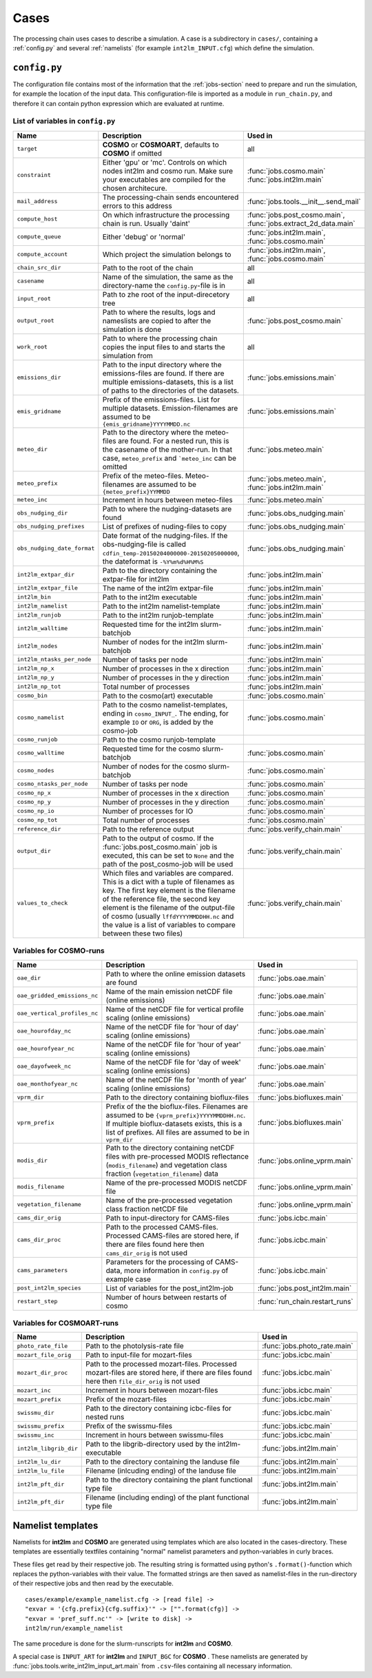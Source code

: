 .. _config-section:

Cases
=====

The processing chain uses cases to describe a simulation. A case is a
subdirectory in ``cases/``, containing a :ref:`config.py` and several
:ref:`namelists` (for example ``int2lm_INPUT.cfg``) which define the
simulation.

.. _config.py:

``config.py``
-------------
The configuration file contains most of the information that the :ref:`jobs-section` need to prepare and run the simulation, for example the location of the input data.
This configuration-file is imported as a module in ``run_chain.py``, and therefore
it can contain python expression which are evaluated at runtime.

List of variables in ``config.py``
~~~~~~~~~~~~~~~~~~~~~~~~~~~~~~~~~~~

..
    Creating these tables by hand is a pain. Use the script/csv in the tables/ directory

+------------------------------+------------------------------------------------------------------------------------------------------------------------------------------------------------------------------------------------------------------------------------------------------------------------------------------------------------------------------------------+-------------------------------------------------------------------------+
| **Name**                     | **Description**                                                                                                                                                                                                                                                                                                                          | **Used in**                                                             | 
+------------------------------+------------------------------------------------------------------------------------------------------------------------------------------------------------------------------------------------------------------------------------------------------------------------------------------------------------------------------------------+-------------------------------------------------------------------------+
| ``target``                   | **COSMO** or **COSMOART**, defaults to **COSMO** if omitted                                                                                                                                                                                                                                                                              | all                                                                     | 
+------------------------------+------------------------------------------------------------------------------------------------------------------------------------------------------------------------------------------------------------------------------------------------------------------------------------------------------------------------------------------+-------------------------------------------------------------------------+
| ``constraint``               | Either 'gpu' or 'mc'. Controls on which nodes int2lm and cosmo run. Make sure your executables are compiled for the chosen architecure.                                                                                                                                                                                                  | :func:`jobs.cosmo.main` :func:`jobs.int2lm.main`                        | 
+------------------------------+------------------------------------------------------------------------------------------------------------------------------------------------------------------------------------------------------------------------------------------------------------------------------------------------------------------------------------------+-------------------------------------------------------------------------+
| ``mail_address``             | The processing-chain sends encountered errors to this address                                                                                                                                                                                                                                                                            | :func:`jobs.tools.__init__.send_mail`                                   | 
+------------------------------+------------------------------------------------------------------------------------------------------------------------------------------------------------------------------------------------------------------------------------------------------------------------------------------------------------------------------------------+-------------------------------------------------------------------------+
| ``compute_host``             | On which infrastructure the processing chain is run. Usually 'daint'                                                                                                                                                                                                                                                                     | :func:`jobs.post_cosmo.main`, :func:`jobs.extract_2d_data.main`         | 
+------------------------------+------------------------------------------------------------------------------------------------------------------------------------------------------------------------------------------------------------------------------------------------------------------------------------------------------------------------------------------+-------------------------------------------------------------------------+
| ``compute_queue``            | Either 'debug' or 'normal'                                                                                                                                                                                                                                                                                                               | :func:`jobs.int2lm.main`, :func:`jobs.cosmo.main`                       | 
+------------------------------+------------------------------------------------------------------------------------------------------------------------------------------------------------------------------------------------------------------------------------------------------------------------------------------------------------------------------------------+-------------------------------------------------------------------------+
| ``compute_account``          | Which project the simulation belongs to                                                                                                                                                                                                                                                                                                  | :func:`jobs.int2lm.main`, :func:`jobs.cosmo.main`                       | 
+------------------------------+------------------------------------------------------------------------------------------------------------------------------------------------------------------------------------------------------------------------------------------------------------------------------------------------------------------------------------------+-------------------------------------------------------------------------+
| ``chain_src_dir``            | Path to the root of the chain                                                                                                                                                                                                                                                                                                            | all                                                                     | 
+------------------------------+------------------------------------------------------------------------------------------------------------------------------------------------------------------------------------------------------------------------------------------------------------------------------------------------------------------------------------------+-------------------------------------------------------------------------+
| ``casename``                 | Name of the simulation, the same as the directory-name the ``config.py``-file is in                                                                                                                                                                                                                                                      | all                                                                     | 
+------------------------------+------------------------------------------------------------------------------------------------------------------------------------------------------------------------------------------------------------------------------------------------------------------------------------------------------------------------------------------+-------------------------------------------------------------------------+
| ``input_root``               | Path to zhe root of the input-direcetory tree                                                                                                                                                                                                                                                                                            | all                                                                     | 
+------------------------------+------------------------------------------------------------------------------------------------------------------------------------------------------------------------------------------------------------------------------------------------------------------------------------------------------------------------------------------+-------------------------------------------------------------------------+
| ``output_root``              | Path to where the results, logs and nameslists are copied to after the simulation is done                                                                                                                                                                                                                                                | :func:`jobs.post_cosmo.main`                                            | 
+------------------------------+------------------------------------------------------------------------------------------------------------------------------------------------------------------------------------------------------------------------------------------------------------------------------------------------------------------------------------------+-------------------------------------------------------------------------+
| ``work_root``                | Path to where the processing chain copies the input files to and starts the simulation from                                                                                                                                                                                                                                              | all                                                                     | 
+------------------------------+------------------------------------------------------------------------------------------------------------------------------------------------------------------------------------------------------------------------------------------------------------------------------------------------------------------------------------------+-------------------------------------------------------------------------+
| ``emissions_dir``            | Path to the input directory where the emissions-files are found. If there are multiple emissions-datasets, this is a list of paths to the directories of the datasets.                                                                                                                                                                   | :func:`jobs.emissions.main`                                             | 
+------------------------------+------------------------------------------------------------------------------------------------------------------------------------------------------------------------------------------------------------------------------------------------------------------------------------------------------------------------------------------+-------------------------------------------------------------------------+
| ``emis_gridname``            | Prefix of the emissions-files. List for multiple datasets. Emission-filenames are assumed to be ``{emis_gridname}YYYYMMDD.nc``                                                                                                                                                                                                           | :func:`jobs.emissions.main`                                             | 
+------------------------------+------------------------------------------------------------------------------------------------------------------------------------------------------------------------------------------------------------------------------------------------------------------------------------------------------------------------------------------+-------------------------------------------------------------------------+
| ``meteo_dir``                | Path to the directory where the meteo-files are found. For a nested run, this is the casename of the mother-run. In that case, ``meteo_prefix`` and ```meteo_inc`` can be omitted                                                                                                                                                        | :func:`jobs.meteo.main`                                                 | 
+------------------------------+------------------------------------------------------------------------------------------------------------------------------------------------------------------------------------------------------------------------------------------------------------------------------------------------------------------------------------------+-------------------------------------------------------------------------+
| ``meteo_prefix``             | Prefix of the meteo-files. Meteo-filenames are assumed to be ``{meteo_prefix}YYMMDD``                                                                                                                                                                                                                                                    | :func:`jobs.meteo.main`, :func:`jobs.int2lm.main`                       | 
+------------------------------+------------------------------------------------------------------------------------------------------------------------------------------------------------------------------------------------------------------------------------------------------------------------------------------------------------------------------------------+-------------------------------------------------------------------------+
| ``meteo_inc``                | Increment in hours between meteo-files                                                                                                                                                                                                                                                                                                   | :func:`jobs.meteo.main`                                                 | 
+------------------------------+------------------------------------------------------------------------------------------------------------------------------------------------------------------------------------------------------------------------------------------------------------------------------------------------------------------------------------------+-------------------------------------------------------------------------+
| ``obs_nudging_dir``          | Path to where the nudging-datasets are found                                                                                                                                                                                                                                                                                             | :func:`jobs.obs_nudging.main`                                           | 
+------------------------------+------------------------------------------------------------------------------------------------------------------------------------------------------------------------------------------------------------------------------------------------------------------------------------------------------------------------------------------+-------------------------------------------------------------------------+
| ``obs_nudging_prefixes``     | List of prefixes of nuding-files to copy                                                                                                                                                                                                                                                                                                 | :func:`jobs.obs_nudging.main`                                           | 
+------------------------------+------------------------------------------------------------------------------------------------------------------------------------------------------------------------------------------------------------------------------------------------------------------------------------------------------------------------------------------+-------------------------------------------------------------------------+
| ``obs_nudging_date_format``  | Date format of the nudging-files. If the obs-nudging-file is called ``cdfin_temp-20150204000000-20150205000000``, the dateformat is ``-%Y%m%d%H%M%S``                                                                                                                                                                                    | :func:`jobs.obs_nudging.main`                                           | 
+------------------------------+------------------------------------------------------------------------------------------------------------------------------------------------------------------------------------------------------------------------------------------------------------------------------------------------------------------------------------------+-------------------------------------------------------------------------+
| ``int2lm_extpar_dir``        | Path to the directory containing the extpar-file for int2lm                                                                                                                                                                                                                                                                              | :func:`jobs.int2lm.main`                                                | 
+------------------------------+------------------------------------------------------------------------------------------------------------------------------------------------------------------------------------------------------------------------------------------------------------------------------------------------------------------------------------------+-------------------------------------------------------------------------+
| ``int2lm_extpar_file``       | The name of the int2lm extpar-file                                                                                                                                                                                                                                                                                                       | :func:`jobs.int2lm.main`                                                | 
+------------------------------+------------------------------------------------------------------------------------------------------------------------------------------------------------------------------------------------------------------------------------------------------------------------------------------------------------------------------------------+-------------------------------------------------------------------------+
| ``int2lm_bin``               | Path to the int2lm executable                                                                                                                                                                                                                                                                                                            | :func:`jobs.int2lm.main`                                                | 
+------------------------------+------------------------------------------------------------------------------------------------------------------------------------------------------------------------------------------------------------------------------------------------------------------------------------------------------------------------------------------+-------------------------------------------------------------------------+
| ``int2lm_namelist``          | Path to the int2lm namelist-template                                                                                                                                                                                                                                                                                                     | :func:`jobs.int2lm.main`                                                | 
+------------------------------+------------------------------------------------------------------------------------------------------------------------------------------------------------------------------------------------------------------------------------------------------------------------------------------------------------------------------------------+-------------------------------------------------------------------------+
| ``int2lm_runjob``            | Path to the int2lm runjob-template                                                                                                                                                                                                                                                                                                       | :func:`jobs.int2lm.main`                                                | 
+------------------------------+------------------------------------------------------------------------------------------------------------------------------------------------------------------------------------------------------------------------------------------------------------------------------------------------------------------------------------------+-------------------------------------------------------------------------+
| ``int2lm_walltime``          | Requested time for the int2lm slurm-batchjob                                                                                                                                                                                                                                                                                             | :func:`jobs.int2lm.main`                                                | 
+------------------------------+------------------------------------------------------------------------------------------------------------------------------------------------------------------------------------------------------------------------------------------------------------------------------------------------------------------------------------------+-------------------------------------------------------------------------+
| ``int2lm_nodes``             | Number of nodes for the int2lm slurm-batchjob                                                                                                                                                                                                                                                                                            | :func:`jobs.int2lm.main`                                                | 
+------------------------------+------------------------------------------------------------------------------------------------------------------------------------------------------------------------------------------------------------------------------------------------------------------------------------------------------------------------------------------+-------------------------------------------------------------------------+
| ``int2lm_ntasks_per_node``   | Number of tasks per node                                                                                                                                                                                                                                                                                                                 | :func:`jobs.int2lm.main`                                                | 
+------------------------------+------------------------------------------------------------------------------------------------------------------------------------------------------------------------------------------------------------------------------------------------------------------------------------------------------------------------------------------+-------------------------------------------------------------------------+
| ``int2lm_np_x``              | Number of processes in the x direction                                                                                                                                                                                                                                                                                                   | :func:`jobs.int2lm.main`                                                | 
+------------------------------+------------------------------------------------------------------------------------------------------------------------------------------------------------------------------------------------------------------------------------------------------------------------------------------------------------------------------------------+-------------------------------------------------------------------------+
| ``int2lm_np_y``              | Number of processes in the y direction                                                                                                                                                                                                                                                                                                   | :func:`jobs.int2lm.main`                                                | 
+------------------------------+------------------------------------------------------------------------------------------------------------------------------------------------------------------------------------------------------------------------------------------------------------------------------------------------------------------------------------------+-------------------------------------------------------------------------+
| ``int2lm_np_tot``            | Total number of processes                                                                                                                                                                                                                                                                                                                | :func:`jobs.int2lm.main`                                                | 
+------------------------------+------------------------------------------------------------------------------------------------------------------------------------------------------------------------------------------------------------------------------------------------------------------------------------------------------------------------------------------+-------------------------------------------------------------------------+
| ``cosmo_bin``                | Path to the cosmo(art) executable                                                                                                                                                                                                                                                                                                        | :func:`jobs.cosmo.main`                                                 | 
+------------------------------+------------------------------------------------------------------------------------------------------------------------------------------------------------------------------------------------------------------------------------------------------------------------------------------------------------------------------------------+-------------------------------------------------------------------------+
| ``cosmo_namelist``           | Path to the cosmo namelist-templates, ending in ``cosmo_INPUT_``. The ending, for example ``IO`` or ``ORG``, is added by the cosmo-job                                                                                                                                                                                                   | :func:`jobs.cosmo.main`                                                 | 
+------------------------------+------------------------------------------------------------------------------------------------------------------------------------------------------------------------------------------------------------------------------------------------------------------------------------------------------------------------------------------+-------------------------------------------------------------------------+
| ``cosmo_runjob``             | Path to the cosmo runjob-template                                                                                                                                                                                                                                                                                                        |                                                                         | 
+------------------------------+------------------------------------------------------------------------------------------------------------------------------------------------------------------------------------------------------------------------------------------------------------------------------------------------------------------------------------------+-------------------------------------------------------------------------+
| ``cosmo_walltime``           | Requested time for the cosmo slurm-batchjob                                                                                                                                                                                                                                                                                              | :func:`jobs.cosmo.main`                                                 | 
+------------------------------+------------------------------------------------------------------------------------------------------------------------------------------------------------------------------------------------------------------------------------------------------------------------------------------------------------------------------------------+-------------------------------------------------------------------------+
| ``cosmo_nodes``              | Number of nodes for the cosmo slurm-batchjob                                                                                                                                                                                                                                                                                             | :func:`jobs.cosmo.main`                                                 | 
+------------------------------+------------------------------------------------------------------------------------------------------------------------------------------------------------------------------------------------------------------------------------------------------------------------------------------------------------------------------------------+-------------------------------------------------------------------------+
| ``cosmo_ntasks_per_node``    | Number of tasks per node                                                                                                                                                                                                                                                                                                                 | :func:`jobs.cosmo.main`                                                 | 
+------------------------------+------------------------------------------------------------------------------------------------------------------------------------------------------------------------------------------------------------------------------------------------------------------------------------------------------------------------------------------+-------------------------------------------------------------------------+
| ``cosmo_np_x``               | Number of processes in the x direction                                                                                                                                                                                                                                                                                                   | :func:`jobs.cosmo.main`                                                 | 
+------------------------------+------------------------------------------------------------------------------------------------------------------------------------------------------------------------------------------------------------------------------------------------------------------------------------------------------------------------------------------+-------------------------------------------------------------------------+
| ``cosmo_np_y``               | Number of processes in the y direction                                                                                                                                                                                                                                                                                                   | :func:`jobs.cosmo.main`                                                 | 
+------------------------------+------------------------------------------------------------------------------------------------------------------------------------------------------------------------------------------------------------------------------------------------------------------------------------------------------------------------------------------+-------------------------------------------------------------------------+
| ``cosmo_np_io``              | Number of processes for IO                                                                                                                                                                                                                                                                                                               | :func:`jobs.cosmo.main`                                                 | 
+------------------------------+------------------------------------------------------------------------------------------------------------------------------------------------------------------------------------------------------------------------------------------------------------------------------------------------------------------------------------------+-------------------------------------------------------------------------+
| ``cosmo_np_tot``             | Total number of processes                                                                                                                                                                                                                                                                                                                | :func:`jobs.cosmo.main`                                                 | 
+------------------------------+------------------------------------------------------------------------------------------------------------------------------------------------------------------------------------------------------------------------------------------------------------------------------------------------------------------------------------------+-------------------------------------------------------------------------+
| ``reference_dir``            | Path to the reference output                                                                                                                                                                                                                                                                                                             | :func:`jobs.verify_chain.main`                                          | 
+------------------------------+------------------------------------------------------------------------------------------------------------------------------------------------------------------------------------------------------------------------------------------------------------------------------------------------------------------------------------------+-------------------------------------------------------------------------+
| ``output_dir``               | Path to the output of cosmo. If the :func:`jobs.post_cosmo.main` job is executed, this can be set to ``None`` and the path of the post_cosmo-job will be used                                                                                                                                                                            | :func:`jobs.verify_chain.main`                                          | 
+------------------------------+------------------------------------------------------------------------------------------------------------------------------------------------------------------------------------------------------------------------------------------------------------------------------------------------------------------------------------------+-------------------------------------------------------------------------+
| ``values_to_check``          | Which files and variables are compared. This is a dict with a tuple of filenames as key. The first key element is the filename of the reference file, the second key element is the filename of the output-file of cosmo (usually ``lffdYYYYMMDDHH.nc`` and the value is a list of variables to compare between these two files)         | :func:`jobs.verify_chain.main`                                          | 
+------------------------------+------------------------------------------------------------------------------------------------------------------------------------------------------------------------------------------------------------------------------------------------------------------------------------------------------------------------------------------+-------------------------------------------------------------------------+


Variables for **COSMO**-runs
~~~~~~~~~~~~~~~~~~~~~~~~~~~~

+----------------------------------+-------------------------------------------------------------------------------------------------------------------------------------------------------------------------------------------------------------------+----------------------------------------+
| **Name**                         | **Description**                                                                                                                                                                                                   | **Used in**                            | 
+----------------------------------+-------------------------------------------------------------------------------------------------------------------------------------------------------------------------------------------------------------------+----------------------------------------+
| ``oae_dir``                      | Path to where the online emission datasets are found                                                                                                                                                              | :func:`jobs.oae.main`                  | 
+----------------------------------+-------------------------------------------------------------------------------------------------------------------------------------------------------------------------------------------------------------------+----------------------------------------+
| ``oae_gridded_emissions_nc``     | Name of the main emission netCDF file (online emissions)                                                                                                                                                          | :func:`jobs.oae.main`                  | 
+----------------------------------+-------------------------------------------------------------------------------------------------------------------------------------------------------------------------------------------------------------------+----------------------------------------+
| ``oae_vertical_profiles_nc``     | Name of the netCDF file for vertical profile scaling (online emissions)                                                                                                                                           | :func:`jobs.oae.main`                  | 
+----------------------------------+-------------------------------------------------------------------------------------------------------------------------------------------------------------------------------------------------------------------+----------------------------------------+
| ``oae_hourofday_nc``             | Name of the netCDF file for 'hour of day' scaling (online emissions)                                                                                                                                              | :func:`jobs.oae.main`                  | 
+----------------------------------+-------------------------------------------------------------------------------------------------------------------------------------------------------------------------------------------------------------------+----------------------------------------+
| ``oae_hourofyear_nc``            | Name of the netCDF file for 'hour of year' scaling (online emissions)                                                                                                                                             | :func:`jobs.oae.main`                  | 
+----------------------------------+-------------------------------------------------------------------------------------------------------------------------------------------------------------------------------------------------------------------+----------------------------------------+
| ``oae_dayofweek_nc``             | Name of the netCDF file for 'day of week' scaling (online emissions)                                                                                                                                              | :func:`jobs.oae.main`                  | 
+----------------------------------+-------------------------------------------------------------------------------------------------------------------------------------------------------------------------------------------------------------------+----------------------------------------+
| ``oae_monthofyear_nc``           | Name of the netCDF file for 'month of year' scaling (online emissions)                                                                                                                                            | :func:`jobs.oae.main`                  | 
+----------------------------------+-------------------------------------------------------------------------------------------------------------------------------------------------------------------------------------------------------------------+----------------------------------------+
| ``vprm_dir``                     | Path to the directory containing bioflux-files                                                                                                                                                                    | :func:`jobs.biofluxes.main`            | 
+----------------------------------+-------------------------------------------------------------------------------------------------------------------------------------------------------------------------------------------------------------------+----------------------------------------+
| ``vprm_prefix``                  | Prefix of the the bioflux-files. Filenames are assumed to be ``{vprm_prefix}YYYYMMDDHH.nc``. If multiple bioflux-datasets exists, this is a list of prefixes. All files are assumed to be in ``vprm_dir``         | :func:`jobs.biofluxes.main`            | 
+----------------------------------+-------------------------------------------------------------------------------------------------------------------------------------------------------------------------------------------------------------------+----------------------------------------+
| ``modis_dir``                    | Path to the directory containing netCDF files with pre-processed MODIS reflectance (``modis_filename``) and vegetation class fraction (``vegetation_filename``) data                                              | :func:`jobs.online_vprm.main`          | 
+----------------------------------+-------------------------------------------------------------------------------------------------------------------------------------------------------------------------------------------------------------------+----------------------------------------+
| ``modis_filename``               | Name of the pre-processed MODIS netCDF file                                                                                                                                                                       | :func:`jobs.online_vprm.main`          | 
+----------------------------------+-------------------------------------------------------------------------------------------------------------------------------------------------------------------------------------------------------------------+----------------------------------------+
| ``vegetation_filename``          | Name of the pre-processed vegetation class fraction netCDF file                                                                                                                                                   | :func:`jobs.online_vprm.main`          | 
+----------------------------------+-------------------------------------------------------------------------------------------------------------------------------------------------------------------------------------------------------------------+----------------------------------------+
| ``cams_dir_orig``                | Path to input-directory for CAMS-files                                                                                                                                                                            | :func:`jobs.icbc.main`                 | 
+----------------------------------+-------------------------------------------------------------------------------------------------------------------------------------------------------------------------------------------------------------------+----------------------------------------+
| ``cams_dir_proc``                | Path to the processed CAMS-files. Processed CAMS-files are stored here, if there are files found here then ``cams_dir_orig`` is not used                                                                          | :func:`jobs.icbc.main`                 | 
+----------------------------------+-------------------------------------------------------------------------------------------------------------------------------------------------------------------------------------------------------------------+----------------------------------------+
| ``cams_parameters``              | Parameters for the processing of CAMS-data, more information in ``config.py`` of example case                                                                                                                     | :func:`jobs.icbc.main`                 | 
+----------------------------------+-------------------------------------------------------------------------------------------------------------------------------------------------------------------------------------------------------------------+----------------------------------------+
| ``post_int2lm_species``          | List of variables for the post_int2lm-job                                                                                                                                                                         | :func:`jobs.post_int2lm.main`          | 
+----------------------------------+-------------------------------------------------------------------------------------------------------------------------------------------------------------------------------------------------------------------+----------------------------------------+
| ``restart_step``                 | Number of hours between restarts of cosmo                                                                                                                                                                         | :func:`run_chain.restart_runs`         | 
+----------------------------------+-------------------------------------------------------------------------------------------------------------------------------------------------------------------------------------------------------------------+----------------------------------------+

Variables for **COSMOART**-runs
~~~~~~~~~~~~~~~~~~~~~~~~~~~~~~~

+----------------------------+------------------------------------------------------------------------------------------------------------------------------------------------------+--------------------------------------+
| **Name**                   | **Description**                                                                                                                                      | **Used in**                          | 
+----------------------------+------------------------------------------------------------------------------------------------------------------------------------------------------+--------------------------------------+
| ``photo_rate_file``        | Path to the photolysis-rate file                                                                                                                     | :func:`jobs.photo_rate.main`         | 
+----------------------------+------------------------------------------------------------------------------------------------------------------------------------------------------+--------------------------------------+
| ``mozart_file_orig``       | Path to input-file for mozart-files                                                                                                                  | :func:`jobs.icbc.main`               | 
+----------------------------+------------------------------------------------------------------------------------------------------------------------------------------------------+--------------------------------------+
| ``mozart_dir_proc``        | Path to the processed mozart-files. Processed mozart-files are stored here, if there are files found here then ``file_dir_orig`` is not used         | :func:`jobs.icbc.main`               | 
+----------------------------+------------------------------------------------------------------------------------------------------------------------------------------------------+--------------------------------------+
| ``mozart_inc``             | Increment in hours between mozart-files                                                                                                              | :func:`jobs.icbc.main`               | 
+----------------------------+------------------------------------------------------------------------------------------------------------------------------------------------------+--------------------------------------+
| ``mozart_prefix``          | Prefix of the mozart-files                                                                                                                           | :func:`jobs.icbc.main`               | 
+----------------------------+------------------------------------------------------------------------------------------------------------------------------------------------------+--------------------------------------+
| ``swissmu_dir``            | Path to the directory containing icbc-files for nested runs                                                                                          | :func:`jobs.icbc.main`               | 
+----------------------------+------------------------------------------------------------------------------------------------------------------------------------------------------+--------------------------------------+
| ``swissmu_prefix``         | Prefix of the swissmu-files                                                                                                                          | :func:`jobs.icbc.main`               | 
+----------------------------+------------------------------------------------------------------------------------------------------------------------------------------------------+--------------------------------------+
| ``swissmu_inc``            | Increment in hours between swissmu-files                                                                                                             | :func:`jobs.icbc.main`               | 
+----------------------------+------------------------------------------------------------------------------------------------------------------------------------------------------+--------------------------------------+
| ``int2lm_libgrib_dir``     | Path to the libgrib-directory used by the int2lm-executable                                                                                          | :func:`jobs.int2lm.main`             | 
+----------------------------+------------------------------------------------------------------------------------------------------------------------------------------------------+--------------------------------------+
| ``int2lm_lu_dir``          | Path to the directory containing the landuse file                                                                                                    | :func:`jobs.int2lm.main`             | 
+----------------------------+------------------------------------------------------------------------------------------------------------------------------------------------------+--------------------------------------+
| ``int2lm_lu_file``         | Filename (inlcuding ending) of the landuse file                                                                                                      | :func:`jobs.int2lm.main`             | 
+----------------------------+------------------------------------------------------------------------------------------------------------------------------------------------------+--------------------------------------+
| ``int2lm_pft_dir``         | Path to the directory containing the plant functional type file                                                                                      | :func:`jobs.int2lm.main`             | 
+----------------------------+------------------------------------------------------------------------------------------------------------------------------------------------------+--------------------------------------+
| ``int2lm_pft_dir``         | Filename (including ending) of the plant functional type file                                                                                        | :func:`jobs.int2lm.main`             | 
+----------------------------+------------------------------------------------------------------------------------------------------------------------------------------------------+--------------------------------------+

.. _namelists:

Namelist templates
------------------

Namelists for **int2lm** and **COSMO** are generated using templates which are also located in
the cases-directory. These templates are essentially textfiles containing "normal" namelist
parameters and python-variables in curly braces.

These files get read by their respective job.
The resulting string is formatted using python's ``.format()``-function which replaces the
python-variables with their value. The formatted strings are then saved as namelist-files in the
run-directory of their respective jobs and then read by the executable. ::

  cases/example/example_namelist.cfg -> [read file] ->
  "exvar = '{cfg.prefix}{cfg.suffix}'" -> ["".format(cfg)] ->
  "exvar = 'pref_suff.nc'" -> [write to disk] ->
  int2lm/run/example_namelist

The same procedure is done for the slurm-runscripts for **int2lm** and **COSMO**.

A special case is ``INPUT_ART`` for **int2lm** and ``INPUT_BGC`` for **COSMO** . These namelists are
generated by :func:`jobs.tools.write_int2lm_input_art.main` from ``.csv``-files containing all
necessary information.

